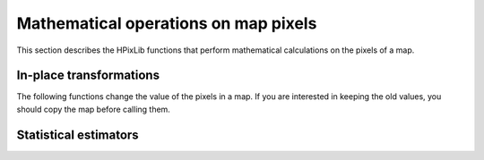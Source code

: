 Mathematical operations on map pixels
=====================================

This section describes the HPixLib functions that perform mathematical
calculations on the pixels of a map.

In-place transformations
------------------------

The following functions change the value of the pixels in a map. If
you are interested in keeping the old values, you should copy the map
before calling them.

.. c:function:: hpix_map_t * hpix_scale_pixels_by_constant_inplace(hpix_map_t * map, double constant)

  Multiply the value of every unmasked pixel in *map* by the
  floating-point number *constant*. Masked pixels are left as they
  are.

.. c:function:: hpix_map_t * hpix_add_constant_to_pixels_inplace(hpix_map_t * map, double constant)

  Add *constant* to the value of every pixel in *map*.

.. c:function:: void hpix_remove_monopole_from_map_inplace(hpix_map_t * map)

  Subtract the average value of the unmasked pixels from the map.

Statistical estimators
----------------------

.. c:function:: double hpix_average_pixel_value(const hpix_map_t * map)

  Return the average value of the unmasked pixels in the map.
